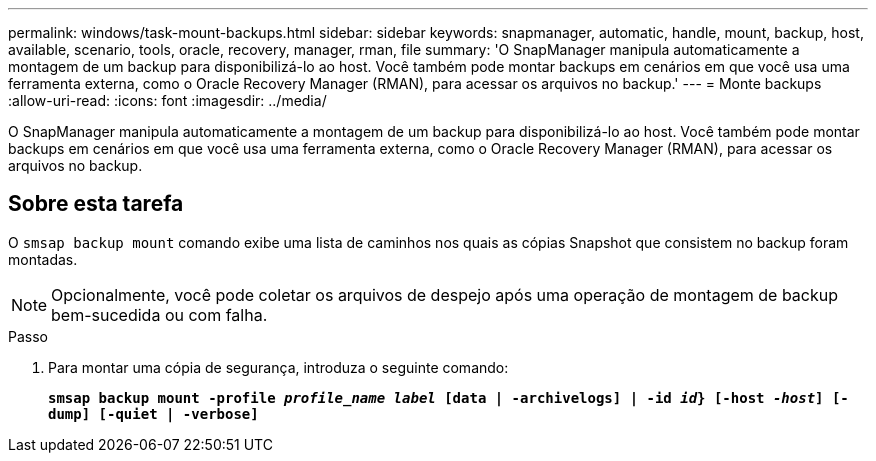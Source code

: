 ---
permalink: windows/task-mount-backups.html 
sidebar: sidebar 
keywords: snapmanager, automatic, handle, mount, backup, host, available, scenario, tools, oracle, recovery, manager, rman, file 
summary: 'O SnapManager manipula automaticamente a montagem de um backup para disponibilizá-lo ao host. Você também pode montar backups em cenários em que você usa uma ferramenta externa, como o Oracle Recovery Manager (RMAN), para acessar os arquivos no backup.' 
---
= Monte backups
:allow-uri-read: 
:icons: font
:imagesdir: ../media/


[role="lead"]
O SnapManager manipula automaticamente a montagem de um backup para disponibilizá-lo ao host. Você também pode montar backups em cenários em que você usa uma ferramenta externa, como o Oracle Recovery Manager (RMAN), para acessar os arquivos no backup.



== Sobre esta tarefa

O `smsap backup mount` comando exibe uma lista de caminhos nos quais as cópias Snapshot que consistem no backup foram montadas.


NOTE: Opcionalmente, você pode coletar os arquivos de despejo após uma operação de montagem de backup bem-sucedida ou com falha.

.Passo
. Para montar uma cópia de segurança, introduza o seguinte comando:
+
`*smsap backup mount -profile _profile_name_ _label_ [data | -archivelogs] | -id _id_} [-host _-host_] [-dump] [-quiet | -verbose]*`


